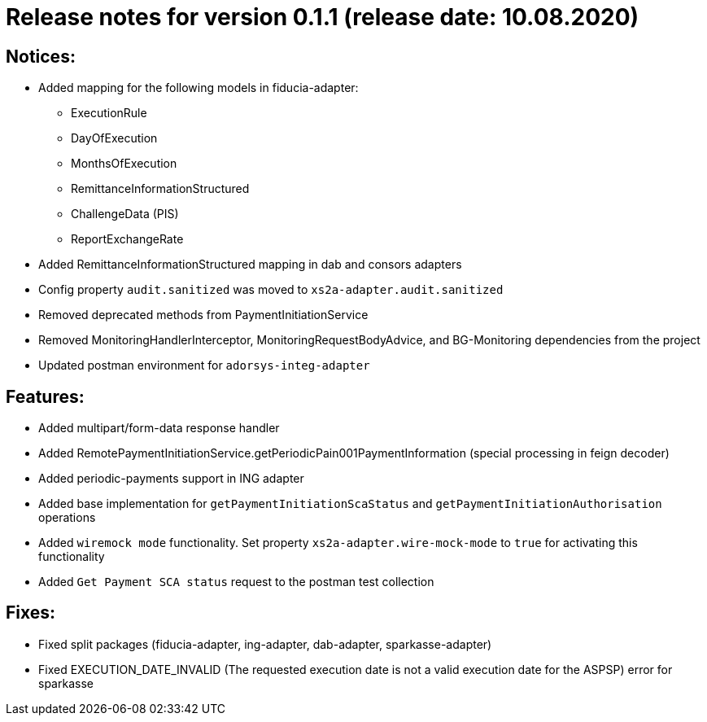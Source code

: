 = Release notes for version 0.1.1 (release date: 10.08.2020)

== Notices:
- Added mapping for the following models in fiducia-adapter:
** ExecutionRule
** DayOfExecution
** MonthsOfExecution
** RemittanceInformationStructured
** ChallengeData (PIS)
** ReportExchangeRate
- Added RemittanceInformationStructured mapping in dab and consors adapters
- Config property `audit.sanitized` was moved to `xs2a-adapter.audit.sanitized`
- Removed deprecated methods from PaymentInitiationService
- Removed MonitoringHandlerInterceptor, MonitoringRequestBodyAdvice,
and BG-Monitoring dependencies from the project
- Updated postman environment for `adorsys-integ-adapter`

== Features:
- Added multipart/form-data response handler
- Added RemotePaymentInitiationService.getPeriodicPain001PaymentInformation (special processing in feign decoder)
- Added periodic-payments support in ING adapter
- Added base implementation for `getPaymentInitiationScaStatus` and `getPaymentInitiationAuthorisation` operations
- Added `wiremock mode` functionality. Set  property `xs2a-adapter.wire-mock-mode` to `true` for activating this functionality
- Added `Get Payment SCA status` request to the postman test collection

== Fixes:
- Fixed split packages (fiducia-adapter, ing-adapter, dab-adapter, sparkasse-adapter)
- Fixed EXECUTION_DATE_INVALID (The requested execution date is not a valid execution date for the ASPSP) error for sparkasse
